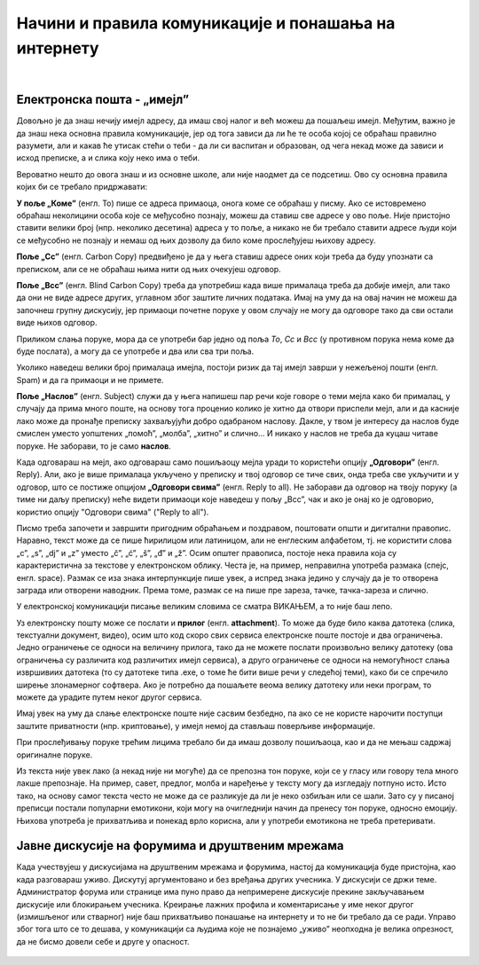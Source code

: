 Начини и правила комуникације и понашања на интернету
=====================================================

|

Електронска пошта - „имејл”
----------------------------

Довољно је да знаш нечију имејл адресу, да имаш свој налог и већ можеш да пошаљеш имејл. Међутим, важно је да знаш нека основна правила комуникације, јер од тога зависи да ли ће те особа којој се обраћаш правилно разумети, али и какав ће утисак стећи о теби - да ли си васпитан и образован, од чега некад може да зависи и исход преписке, а и слика коју неко има о теби.

Вероватно нешто до овога знаш и из основне школе, али није наодмет да се подсетиш. Ово су основна правила којих би се требало придржавати:

**У поље „Коме”** (енгл. To) пише се адреса примаоца, онога коме се обраћаш у писму. Ако се истовремено обраћаш неколицини особа које се међусобно познају, можеш да ставиш све адресе у ово поље. Није пристојно ставити велики број (нпр. неколико десетина) адреса у то поље, а никако не би требало ставити адресе људи који се међусобно не познају и немаш од њих дозволу да било коме прослеђујеш њихову адресу.

**Поље „Cc”** (енгл. Carbon Copy) предвиђено је да у њега ставиш адресе оних који треба да буду упознати са преписком, али се не обраћаш њима нити од њих очекујеш одговор.

**Поље „Bcc”** (енгл. Blind Carbon Copy) треба да употребиш када више прималаца треба да добије имејл, али тако да они не виде адресе других, углавном због заштите личних података. Имај на уму да на овај начин не можеш да започнеш групну дискусију, јер примаоци почетне поруке у овом случају не могу да одговоре тако да сви остали виде њихов одговор. 

Приликом слања поруке, мора да се употреби бар једно од поља *To*, *Cc* и *Bcc* (у противном порука нема коме да буде послата), а могу да се употребе и два или сва три поља.

Уколико наведеш велики број прималаца имејла, постоји ризик да тај имејл заврши у нежељеној пошти (енгл. Spam) и да га примаоци и не примете.

**Поље „Наслов”** (енгл. Subject) служи да у њега напишеш пар речи које говоре о теми мејла како би прималац, у случају да прима много поште, на основу тога проценио колико је хитно да отвори приспели мејл, али и да касније лако може да пронађе преписку захваљујући добро одабраном наслову. Дакле, у твом је интересу да наслов буде смислен уместо уопштених „помоћ”, „молба”, „хитно” и слично… И никако у наслов не треба да куцаш читаве поруке. Не заборави, то је само **наслов**.

Када одговараш на мејл, ако одговараш само пошиљаоцу мејла уради то користећи опцију **„Одговори”** (енгл. Reply). Али, ако је више прималаца укључено у преписку и твој одговор се тиче свих, онда треба све укључити и у одговор, што се постиже опцијом **„Одговори свима”** (енгл. Reply to all). Не заборави да одговор на твоју поруку (а тиме ни даљу преписку) неће видети примаоци које наведеш у пољу „Bcc”, чак и ако је онај ко је одговорио, користио опцију "Одговори свима" ("Reply to all").

.. image:: ../../_images/3_imejl.png
   :width: 780px   
   :align: center
   :class: screenshot-shadow

Писмо треба започети и завршити пригодним обраћањем и поздравом, поштовати општи и дигитални правопис. Наравно, текст може да се пише ћирилицом или латиницом, али не енглеским алфабетом, тј. не користити слова „c”, „s”, „dj” и „z” уместо „č”, „ć”, „š”, „đ” и „ž”. Осим општег правописа, постоје нека правила која су карактеристична за текстове у електронском облику. Честа је, на пример, неправилна употреба размака (спејс, енгл. space). Размак се иза знака интерпункције пише увек, а испред знака једино у случају да је то отворена заграда или отворени наводник. Према томе, размак се на пише пре зареза, тачке, тачка-зареза и слично.

У електронској комуникацији писање великим словима се сматра ВИКАЊЕМ, а то није баш лепо.

Уз електронску пошту може се послати и **прилог** (енгл. **attachment**). То може да буде било каква датотека (слика, текстуални документ, видео), осим што код скоро свих сервиса електронске поште постоје и два ограничења. Једно ограничење се односи на величину прилога, тако да не можете послати произвољно велику датотеку (ова ограничења су различита код различитих имејл сервиса), а друго ограничење се односи на немогућност слања извршивиих датотека (то су датотеке типа .exe, о томе ће бити више речи у следећој теми), како би се спречило ширење злонамерног софтвера. Ако је потребно да пошаљете веома велику датотеку или неки програм, то можете да урадите путем неког другог сервиса.  
 
.. questionnote::

    Пронађи на интернету неколико текстова о дигиталном правопису и портажи правила која нисмо овде навели.

Имај увек на уму да слање електронске поште није сасвим безбедно, па ако се не користе нарочити поступци заштите приватности (нпр. криптовање), у имејл немој да стављаш поверљиве информације.

При прослеђивању поруке трећим лицима требало би да имаш дозволу пошиљаоца, као и да не мењаш садржај оригиналне поруке.

Из текста није увек лако (а некад није ни могуће) да се препозна тон поруке, који се у гласу или говору тела много лакше препознаје. На пример, савет, предлог, молба и наређење у тексту могу да изгледају потпуно исто. Исто тако, на основу самог текста често не може да се разликује да ли је неко озбиљан или се шали. Зато су у писаној преписци постали популарни емотикони, који могу на очигледнији начин да пренесу тон поруке, односно емоцију. Њихова употреба је прихватљива и понекад врло корисна, али у употреби емотикона не треба претеривати.

.. questionnote::

    На почетку године наставник је сигурно дао своју службену имејл адресу. Пошаљи један имејл свом наставнику којим га обавештаваш да си стигао до ове лекције и овог задатка.
 
Јавне дискусије на форумима и друштвеним мрежама
------------------------------------------------

Када учествујеш у дискусијама на друштвеним мрежама и форумима, настој да комуникација буде пристојна, као када разговараш уживо. Дискутуј аргументовано и без вређања других учесника. У дискусији се држи теме. Администратор форума или странице има пуно право да непримерене дискусије прекине закључавањем дискусије или блокирањем учесника. Креирање лажних профила и коментарисање у име неког другог (измишљеног или стварног) није баш прихватљиво понашање на интернету и то не би требало да се ради. Управо због тога што се то дешава, у комуникацији са људима које не познајемо „уживо” неопходна је велика опрезност, да не бисмо довели себе и друге у опасност. 
 
 .. image:: ../../_images/3_media-998990_640.jpg
   :width: 780px   
   :align: center

.. questionnote::

    Правила понашања на интернету називају се „нетикеција” (нетикет, нетикета, енгл. *netiquette*, од *net* и *etiquette*). Потражи на интернету текстове о томе и упореди их са овим што смо навели у лекцији. Покушај да пронађеш још нека правила која нисмо навели. Запиши сва та правила и покушај да их разврсташ према области примене. Иначе, ова правила јесу неформална, али су ипак правила, општеприхваћена на интернету, и сматрају се делом лепог васпитања, бонтона. 
